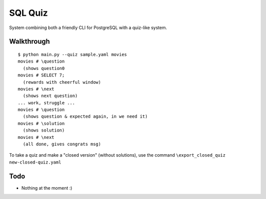 SQL Quiz
========

System combining both a friendly CLI for PostgreSQL with a quiz-like system.

Walkthrough
-----------

::

    $ python main.py --quiz sample.yaml movies
    movies # \question
      (shows question0
    movies # SELECT 7;
      (rewards with cheerful window)
    movies # \next
      (shows next question)
    ... work, struggle ...
    movies # \question
      (shows question & expected again, in we need it)
    movies # \solution
      (shows solution)
    movies # \next
      (all done, gives congrats msg)

To take a quiz and make a "closed version" (without solutions), use the
command ``\export_closed_quiz new-closed-quiz.yaml``

Todo
----

- Nothing at the moment :)
